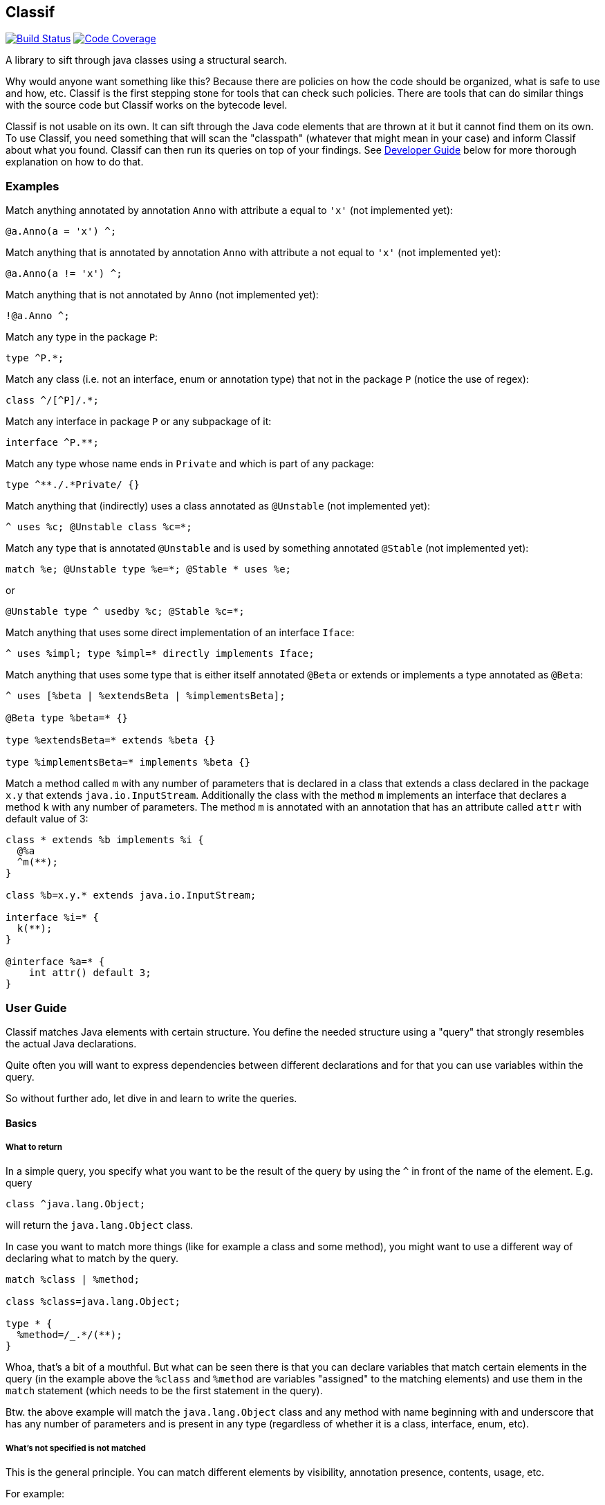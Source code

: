 == Classif

image:https://travis-ci.org/revapi/classif.svg?branch=master[Build Status,link=https://travis-ci.org/revapi/classif]
image:http://codecov.io/github/revapi/classif/coverage.svg?branch=master[Code Coverage,link=https://codecov.io/github/revapi/classif?branch=master]

A library to sift through java classes using a structural search.

Why would anyone want something like this? Because there are policies on how the code should be organized, what is safe
to use and how, etc. Classif is the first stepping stone for tools that can check such policies. There are tools that
can do similar things with the source code but Classif works on the bytecode level.

Classif is not usable on its own. It can sift through the Java code elements that are thrown at it but it cannot find
them on its own. To use Classif, you need something that will scan the "classpath" (whatever that might mean in your
case) and inform Classif about what you found. Classif can then run its queries on top of your findings. See
<<Developer Guide>> below for more thorough explanation on how to do that.

:toc:

=== Examples

Match anything annotated by annotation `Anno` with attribute `a` equal to `'x'` (not implemented yet):
```
@a.Anno(a = 'x') ^;
```

Match anything that is annotated by annotation `Anno` with attribute `a` not equal to `'x'` (not implemented yet):
```
@a.Anno(a != 'x') ^;
```

Match anything that is not annotated by `Anno` (not implemented yet):
```
!@a.Anno ^;
```

Match any type in the package `P`:
```
type ^P.*;
```

Match any class (i.e. not an interface, enum or annotation type) that not in the package `P` (notice the use of regex):
```
class ^/[^P]/.*;
```

Match any interface in package `P` or any subpackage of it:
```
interface ^P.**;
```

Match any type whose name ends in `Private` and which is part of any package:
```
type ^**./.*Private/ {}
```

Match anything that (indirectly) uses a class annotated as `@Unstable` (not implemented yet):
```
^ uses %c; @Unstable class %c=*;
```

Match any type that is annotated `@Unstable` and is used by something annotated `@Stable` (not implemented yet):
```
match %e; @Unstable type %e=*; @Stable * uses %e;
```
or
```
@Unstable type ^ usedby %c; @Stable %c=*;
```

Match anything that uses some direct implementation of an interface `Iface`:
```
^ uses %impl; type %impl=* directly implements Iface;
```

Match anything that uses some type that is either itself annotated `@Beta` or extends or implements a type
annotated as `@Beta`:
```
^ uses [%beta | %extendsBeta | %implementsBeta];

@Beta type %beta=* {}

type %extendsBeta=* extends %beta {}

type %implementsBeta=* implements %beta {}
```

Match a method called `m` with any number of parameters that is declared in a class that extends a class declared in the
package `x.y` that extends `java.io.InputStream`. Additionally the class with the method `m` implements an interface
that declares a method `k` with any number of parameters. The method `m` is annotated with an annotation that has
an attribute called `attr` with default value of 3:

```
class * extends %b implements %i {
  @%a
  ^m(**);
}

class %b=x.y.* extends java.io.InputStream;

interface %i=* {
  k(**);
}

@interface %a=* {
    int attr() default 3;
}
```

=== User Guide

Classif matches Java elements with certain structure. You define the needed structure using a "query" that strongly
resembles the actual Java declarations.

Quite often you will want to express dependencies between different declarations and for that you can use variables
within the query.

So without further ado, let dive in and learn to write the queries.

==== Basics

===== What to return

In a simple query, you specify what you want to be the result of the query by using the `^` in front of the name of the
element. E.g. query

```
class ^java.lang.Object;
```

will return the `java.lang.Object` class.

In case you want to match more things (like for example a class and some method), you might want to use a different way
of declaring what to match by the query.

```
match %class | %method;

class %class=java.lang.Object;

type * {
  %method=/_.*/(**);
}
```

Whoa, that's a bit of a mouthful. But what can be seen there is that you can declare variables that match certain
elements in the query (in the example above the `%class` and `%method` are variables "assigned" to the matching
elements) and use them in the `match` statement (which needs to be the first statement in the query).

Btw. the above example will match the `java.lang.Object` class and any method with name beginning with and underscore
that has any number of parameters and is present in any type (regardless of whether it is a class, interface, enum,
etc).

===== What's not specified is not matched

This is the general principle. You can match different elements by visibility, annotation presence, contents, usage,
etc.

For example:

```
public class *;
```

will match all public classes (but not interfaces, enums or annotation types), while

```
class *;
```

will match the classes regardless of their visibility - all private, package private, protected and public classes will
be matched.

==== Matching Types

===== Matching by modifiers

If you want to constrain the matched types by their visibility, you can do so by using one of the `public`, `protected`,
`private` or Classif's own `packageprivate` qualifiers. The `packageprivate` modifier is required to distinguish
between "any visibility", which in Classif is expressed by the lack of any visibility modifier, and "package private
visibility" which is what Java assumes when there is on other visibility modifier.

There are also other modifiers supported on the types: `static`, `final`, `abstract` and `strictfp`, each as understood
by your favorite Java compiler..

Some examples:

```
public final type **./.*Impl/;
```

matches all final types in any package whose names end with "Impl".

```
packageprivate enum *;
```

matches all package private enums.

[TIP]
--
As mentioned above, to return anything from a query, you need to use the `^` operator in front of the name of
the returned element or the `match` statement mentioning the named elements. So to *return* all the package private
enums, you'd write:

```
packageprivate enum ^*;
```

--

In addition to specifying single modifiers, you can also "or" multiple together likeso:

```
public|protected final static class *;
```

will match all public or protected static final classes.

Finally, you can also negate the modifiers:

```
!public static !final class *;
```

matches all classes that are static, not final and not public.

```
!public|static type *;
```

matches all types that are either not public or static.

===== Matching by annotations

You can match not only by annotation presence on an element, but also by basic checks on the attribute values.

Specifying an annotation again resembles the declarations in the Java source code.

NOTE: Classif doesn't assume anything about the annotation retention. If the calling code is able to supply also
annotations with the source retention, they will be considered. If on the other hand the calling code obtains the
declarations from the compiled bytecode, the annotation with the source retention wil not be available and therefore
not considered.

Basic example:

```
@javax.persistence.Entity
public class *;
```

will return all public classes annotated as JPA entities.

To find something that is not annotated by some annotation you can write:

```
!@javax.persistence.Entity
@com.acme.MyAnno
type *;
```

which will find all types that are not annotated by the `javax.persistence.Entity` annotation but are annotated by the
`com.acme.MyAnno` annotation.

To match by annotation attributes, you can write something like this:

```
@javax.persistence.Entity(name != "")
class *;
```

which will match all JPA entities with an explicitly assigned name (this stems from the fact that the `name` attribute
of the `Entity` annotation happens to have an empty string as its default value).

Notice that you can use more than just assignment when matching the attribute values. The allowed operators are:
`=`, `!=`, `>`, `>=`, `<` or `+<=+`. Obviously the inequality operators only make sense on the numeric attribute values.

When it comes to specifying the value of an attribute to match, there is again a couple of options. You can either
specify the value as in the source code, e.g.

```
@MyAnnotation(stringAttribute = "val", intAttribute > 3, typeAttribute != java.lang.Object.class, enumAttribute = MyEnum.VALUE, arrayAttribute = {1, 2}, annotationAttribute = @MyOtherAnnotation(attribute = 42)) class *;
```

or you can try using regular expressions for matching strings:

```
@javax.persistence.Entity(name != /.*Private/) class *;
```

which will match all JPA entity classes with an explicit name attribute which doesn't end with "Private".

additionally, you can specify that you don't actually care about the value using `*`.

Finally, you can check whether an annotation attribute has a value different from its default value like so:

```
@javax.persistence.Entity(name != default) class *;
```

This will match all JPA entity classes with an explicit name. Note that this is essentially the same as our first
example above with the only difference being that you don't have to know the default value.

The annotation attributes also support globbing. I.e. you can put a wildcard in place of a single or many attributes.

```
@com.acme.Acme(*) type *;
```

will match any type annotated with the `@com.acme.Acme` annotation with a single attribute specified.

```
@com.acme.Acme(**) type *;
```

will match any annotated with the `@com.acme.Acme` annotation with zero or more attributes of any name with any value.

Values can be replaced by a `*`, too, meaning, somewhat obviously, "any value". If you happen to match an array value,
like for example:

```
@java.lang.annotation.Target(value = {java.lang.annotation.ElementType.TYPE, **}) @interface *;
```

you can use globbing of the values as well, as you probably have guessed from the provided example. The example will
match any annotation type that is itself annotated with the `@java.lang.annotation.Target` annotation with the value
attribute having the `TYPE` as the first element in its values, followed by zero or more other element types. Requiring
the `TYPE` to be the first in the array is somewhat restrictive, so you could update it to read
`{**, java.lang.annotation.ElementType.TYPE, **}` which would make the query match with `TYPE` on any position in the
array.

===== Matching by names

In the above examples we were mostly using `+*+` in place of a type name. That is one of the special symbols supported by
Classif. A single `+*+` stands for "any type in any package". Sometimes though we need to be more specific. That's why
Classif also supports full featured globbing of the fully qualified type names.

The single `+*+` is a special case put in place for convenience. In a normal case the fully qualified type names are
globbed similarly to Ant path expressions.

* `+*+` stands for single part of the hierarchical name
* `+**+` stands for any number of parts (0 to many) of the hierarchical name
* a sequence of characters stands for the single part of the hierarchical name with the same name
* the parts of the hierarchical name are separated by `.`
* instead of a sequence of characters, one can also use a regex enclosed in a pair of `/`.

Ok, that's a little bit dense so let's explore it on a couple of examples. Let's suppose we want to match the type with
the fully qualified name `com.acme.util.StringUtils`. Here is a couple of ways how to do it using the above described
globbing features:

`com.acme.util.StringUtils`::
The simplest thing to do is to simply write down all parts of the hierarchical fully qualified name in full.

`+com.*.util.*+`::
In here we're matching the `acme` and `StringUtils` parts of the name using a `+*+`. This expression would of course
match any other class in any package with 3 hierarchical name parts first of which would be `com` and the third one
`util` with the middle being anything. This expression would not match `com.util.Clazz` though because it has too few
parts of the name as well as it would not match `com.acme.util.internal.Misc` because that has too many parts of the
fully qualified name.

`+**.StringUtils+`::
This expression will match a class called `StringUtils` located in any package no matter how deep the hierarchy of the
package name. Contrast that to `+*.StringUtils+` which would only match the class `StringUtils` in packages with a single
part (i.e. the package name without any dots in them). Also notice that the `+**+` doesn't match just the packages. It
merely matches parts of the hierarchical name, so if the class `StringUtils` was an inner class of another class (of any
name, in this concrete example) it would be matched also.

`+com.**.StringUtils+`::
Similar to the above example but showing that you can put the `+**+` wildcard in any place of the hierarchical name.

`+**./.*Utils/+`::
In this example we're using a regular expression `+.*Utils+` to match the class name and the `+**+` wildcard to match
a package of any depth.
+
NOTE: The regular expression always matches only a single part of the hierarchical name.

The whole name can further be negated:

```
type !java.lang.**;
```

would return all types that are not from the java.lang package or any of its sub-packages.

===== Matching by contents

Often you will want to match a type by its "contents". I.e. what fields and methods are declared in it. Taking
inspiration from the regular Java syntax, Classif can express such requirements like this:

```
public type **./.*Util/ {
  public <init>(**) {}
}
```

This would match any class ending in "Util" in any package that happens to have a public constructor with any number
of arguments (0 or more). This is usually considered a code smell because utility classes usually only contain static
helper methods and therefore should not usually be instantiated.

NOTE: As explained further down, Classif uses `<init>` to refer to a constructor so that it can match it without having
to know the name of the enclosing class.

===== Matching by usage

If the type structure provider connected to Classif supports it (by default, Classif doesn't provide any), the queries
can also match types by their usage in other classes/methods/fields declarations (not in the code of the methods).

For example, to find all types used in declarations of another type, you could write:

```
type ^* directly usedby %field | %method;

class MyClass {
  %field=*;
  %method=*(**);
}

```

If you haven't specified the `directly` before `usedby` the search for usages would be recursive.

A more useful example of this could be:

```
match %type | %method | %field;

@Stable type %type=* uses %unstable;

@Stable type * {
  public %method=*(**) uses %unstable;
}

@Stable type * {
  public %field=* uses %unstable;
}

@Unstable public|protected type *;
```

If we had `@Stable` and `@Unstable` annotations that would mark types in the codebase as stable or unstable parts of
the API, the above would match all the types, fields or methods from the stable API that use some unstable API. Note
that because we haven't declared `directly uses` but merely `uses`, the search is performed recursively.

NOTE: It is not prescribed what is exactly meant by "use". It is up to the type structure provider supplied to
Classif to establish that.

===== Matching Hierarchy

You now may wonder what exactly is matched by `type *;`. Only top level types or also inner classes? The answer is
that it depends :) By default this would match all types, top-level and inner. If on the other hand you want to really
only match top-level types, you need to tell Classif about it like so:

```
#strictHierarchy;

type *;
```

The `#strictHierarchy` is a "pragma" that tells Classif to consider the hierarchy precisely. `type *;` will only ever
match top-level types, because it itself is a top-level declaration.

This takes into account the structure of the types, of course. If you for example wanted to find all types that have
some inner type, you could write:

```
type ^ {
  type *;
}
```

Without the `#strictHierarchy` pragma, this would match all types that have an inner class, regardless of whether they
themselves are top-level or inner. With the pragma, it would only return top-level types with an inner class.

==== Matching Methods

We've already seen some example of the fact that Classif can work with methods. In this chapter we will go into the
details of what is possible and how.

In the normal Java code, methods are always enclosed in some class. This is of course reflected in Classif quries.

```
interface * {
  default ^*(**);
}
```

would return all default methods of any interface (public or private).

Let's try to decipher that. First we declare what type should the method be in (it should be an interface type with any
name and any visibility (because we don't require any visibility)). Then we declare the method in that type - it should
be a `default` method with any name (`+*+`) and any number of results (glob `+**+`). The `^` tells the query to return
the method as the result of the query.

If our query looked like this:

```
interface ^* {
  default *(**);
}
```

we'd be looking for all interface types that have at least one default method.

===== Matching by annotations

Similarly to types, methods, too, can be queried by the declared annotations.

NOTE: Classif currently doesn't support type-use annotations introduced in Java 8.

If you wanted to convert all method-based JPA definitions to field-based definitions, because your project policy
dictates so, you could find all the violators like this:

```
type * {
  @javax.persistence.*
  ^*(**);
}
```

The above query could be rephrased as "In all types, look for any method with any number of parameters that is annotated
by an annotation from the `javax.persistence` package.

As with types, Classif supports specifying the required annotation attributes.

===== Matching by names

This is very much the same as with <<Matching by names,types>> except the fact that method names are simple identifiers and don't contain
any hierarchy. It therefore doesn't make sense to use the `**` glob to match them.

The method names can either be spelled out in full, matched by the `*` glob or matched using a regular expression:

```
type * {
  namedMethod();

  *(int);

  /__.*/(**);
}
```

This would match any type that would have a method called `namedMethod` that would have no parameters, in addition
the type would also have a method of any name with a single parameter of type `int` and finally the type would have
a method with any number of parameters and a name starting with `__`.

===== Matching by return type

You may have noticed that in all the examples above, the methods we were looking for lacked any information about their
return type. In accordance with the Classif principles, we didn't care about the return type and therefore we didn't
declare any.

If you wanted to match methods based on the return type though, you could certainly do so.

```
type * {
   !void /set.*/(*);
}
```

This could be rephrased as "find all setters that don't return void". We see a couple of things here. First we don't
specify the visibility, so it is not considered. Then we specify the return type (as we would in Java code) but we
negate it. Then we use a regular expression to match the name of the method. Finally we require that the method has
a single parameter of any type.

===== Matching by parameters

We've already seen examples of matching by method parameters in the sections above. That's because Classif can only
distinguish a field declaration from a method declaration by the presence of the parameters on the method (this is the
only violation of the "what's not specified is not considered" principle).

Therefore you always need to specify what kind of parameters a method should have. The parameters are matched using
a glob, so you can either spell out their type names, use `*` for matching any type or `**` to match any number of
parameters.

```
type * {
  methodWithNoParameters();

  methodWithOneParameter(*);

  methodWithZeroOrMoreParameters(**);

  methodWithIntAndPossiblySomeOtherParameters(int, **);
}
```

Of course, you can also match methods based on the presence of annotations on the method parameters.

```
type * {
  *(@javax.enterprise.event.Observes *);
}
```

This will find all the CDI event handlers. In any type, look for methods with any name that have a single parameter
of any type that is annotated by the `@Observes` annotation.

===== Matching by throws declarations

===== Matching by usage

==== Matching Fields

===== Matching by annotations

===== Matching by names

===== Matching by type

==== Matching different types of elements in a single statement

=== Developer Guide
